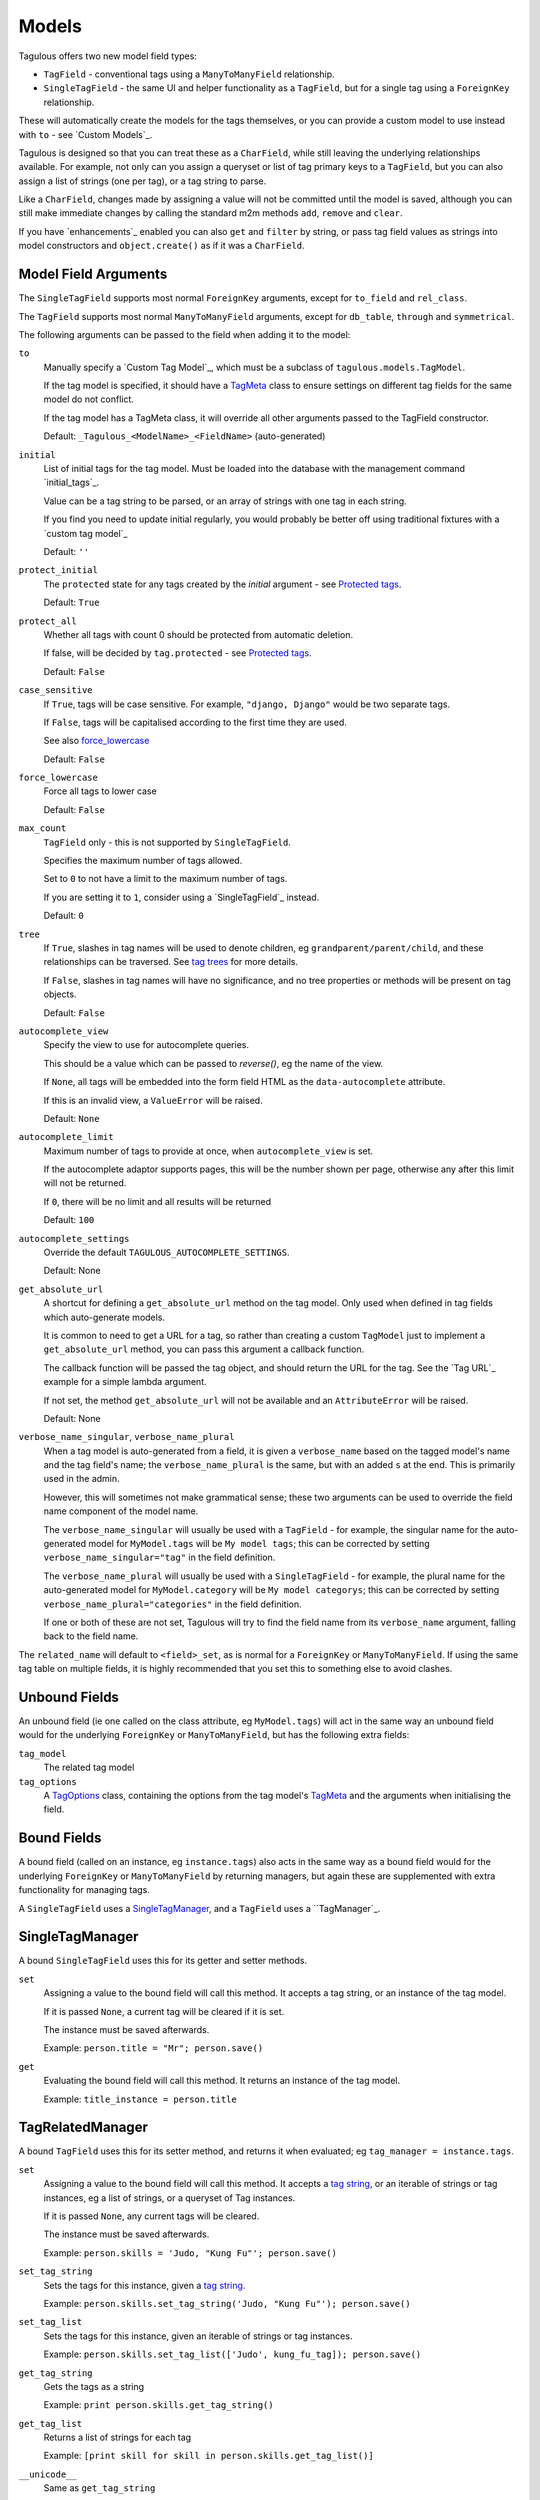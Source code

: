 .. _models:

Models
======

Tagulous offers two new model field types:

* ``TagField`` - conventional tags using a ``ManyToManyField`` relationship.
* ``SingleTagField`` - the same UI and helper functionality as a ``TagField``,
  but for a single tag using a ``ForeignKey`` relationship.

These will automatically create the models for the tags themselves, or you can
provide a custom model to use instead with ``to`` - see `Custom Models`_.

Tagulous is designed so that you can treat these as a ``CharField``, while still
leaving the underlying relationships available. For example, not only can you
assign a queryset or list of tag primary keys to a ``TagField``, but you can
also assign a list of strings (one per tag), or a tag string to parse.

Like a ``CharField``, changes made by assigning a value will not be committed
until the model is saved, although you can still make immediate changes by
calling the standard m2m methods ``add``, ``remove`` and ``clear``.

If you have `enhancements`_ enabled you can also ``get`` and ``filter`` by
string, or pass tag field values as strings into model constructors and
``object.create()`` as if it was a ``CharField``.


Model Field Arguments
---------------------

The ``SingleTagField`` supports most normal ``ForeignKey`` arguments, except
for ``to_field`` and ``rel_class``.

The ``TagField`` supports most normal ``ManyToManyField`` arguments, except
for ``db_table``, ``through`` and ``symmetrical``.

The following arguments can be passed to the field when adding it to the model:

``to``
    Manually specify a `Custom Tag Model`_, which must be a subclass of
    ``tagulous.models.TagModel``.
    
    If the tag model is specified, it should have a `TagMeta`_ class to ensure
    settings on different tag fields for the same model do not conflict.
    
    If the tag model has a TagMeta class, it will override all
    other arguments passed to the TagField constructor.
    
    Default: ``_Tagulous_<ModelName>_<FieldName>`` (auto-generated)

``initial``
    List of initial tags for the tag model. Must be loaded into the database
    with the management command `initial_tags`_.
    
    Value can be a tag string to be parsed, or an array of strings with one
    tag in each string.
    
    If you find you need to update initial regularly, you would probably be
    better off using traditional fixtures with a `custom tag model`_
    
    Default: ``''``
    
``protect_initial``
    The ``protected`` state for any tags created by the `initial` argument -
    see `Protected tags`_.
    
    Default: ``True``
    
``protect_all``
    Whether all tags with count 0 should be protected from automatic deletion.
    
    If false, will be decided by ``tag.protected`` - see `Protected tags`_.
    
    Default: ``False``

``case_sensitive``
    If ``True``, tags will be case sensitive. For example, ``"django, Django"``
    would be two separate tags.
    
    If ``False``, tags will be capitalised according to the first time they are
    used.
    
    See also `force_lowercase`_
    
    Default: ``False``

.. _force_lowercase:
``force_lowercase``
    Force all tags to lower case
    
    Default: ``False``

``max_count``
    ``TagField`` only - this is not supported by ``SingleTagField``.
    
    Specifies the maximum number of tags allowed.
    
    Set to ``0`` to not have a limit to the maximum number of tags.
    
    If you are setting it to ``1``, consider using a `SingleTagField`_ instead.
    
    Default: ``0``

``tree``
    If ``True``, slashes in tag names will be used to denote children, eg
    ``grandparent/parent/child``, and these relationships can be traversed.
    See `tag trees`_ for more details.
    
    If ``False``, slashes in tag names will have no significance, and no tree
    properties or methods will be present on tag objects.
    
    Default: ``False``

.. _autocomplete_view:
``autocomplete_view``
    Specify the view to use for autocomplete queries.
    
    This should be a value which can be passed to `reverse()`, eg the name of
    the view.
    
    If ``None``, all tags will be embedded into the form field HTML as the
    ``data-autocomplete`` attribute.
    
    If this is an invalid view, a ``ValueError`` will be raised.
    
    Default: ``None``
    
``autocomplete_limit``
    Maximum number of tags to provide at once, when ``autocomplete_view`` is
    set.
    
    If the autocomplete adaptor supports pages, this will be the number shown
    per page, otherwise any after this limit will not be returned.
    
    If ``0``, there will be no limit and all results will be returned

    Default: ``100``

``autocomplete_settings``
    Override the default ``TAGULOUS_AUTOCOMPLETE_SETTINGS``.
    
    Default: None

``get_absolute_url``
    A shortcut for defining a ``get_absolute_url`` method on the tag model.
    Only used when defined in tag fields which auto-generate models.
    
    It is common to need to get a URL for a tag, so rather than creating a
    custom ``TagModel`` just to implement a ``get_absolute_url`` method, you
    can pass this argument a callback function.
    
    The callback function will be passed the tag object, and should return the
    URL for the tag. See the `Tag URL`_ example for a simple lambda argument.
    
    If not set, the method ``get_absolute_url`` will not be available and an
    ``AttributeError`` will be raised.
    
    Default: None

``verbose_name_singular``, ``verbose_name_plural``
    When a tag model is auto-generated from a field, it is given a
    ``verbose_name`` based on the tagged model's name and the tag field's
    name; the ``verbose_name_plural`` is the same, but with an added ``s``
    at the end. This is primarily used in the admin.
    
    However, this will sometimes not make grammatical sense; these two
    arguments can be used to override the field name component of the model
    name.
    
    The ``verbose_name_singular`` will usually be used with a ``TagField`` -
    for example, the singular name for the auto-generated model for
    ``MyModel.tags`` will be ``My model tags``; this can be corrected by
    setting ``verbose_name_singular="tag"`` in the field definition.
    
    The ``verbose_name_plural`` will usually be used with a ``SingleTagField`` -
    for example, the plural name for the auto-generated model for
    ``MyModel.category`` will be ``My model categorys``; this can be corrected
    by setting ``verbose_name_plural="categories"`` in the field definition.
    
    If one or both of these are not set, Tagulous will try to find the field
    name from its ``verbose_name`` argument, falling back to the field name.
    
The ``related_name`` will default to ``<field>_set``, as is normal for
a ``ForeignKey`` or ``ManyToManyField``. If using the same tag table on
multiple fields, it is highly recommended that you set this to something else
to avoid clashes.


.. _unbound_fields:

Unbound Fields
--------------

An unbound field (ie one called on the class attribute, eg ``MyModel.tags``)
will act in the same way an unbound field would for the underlying
``ForeignKey`` or ``ManyToManyField``, but has the following extra fields:
    
``tag_model``
    The related tag model

``tag_options``
    A `TagOptions`_ class, containing the options from the tag model's
    `TagMeta`_ and the arguments when initialising the field.


Bound Fields
------------

A bound field (called on an instance, eg ``instance.tags``) also acts in the
same way as a bound field would for the underlying ``ForeignKey`` or
``ManyToManyField`` by returning managers, but again these are supplemented
with extra functionality for managing tags.

A ``SingleTagField`` uses a `SingleTagManager`_, and a ``TagField`` uses a
``TagManager`_.


SingleTagManager
----------------

A bound ``SingleTagField`` uses this for its getter and setter methods.

``set``
    Assigning a value to the bound field will call this method. It accepts a
    tag string, or an instance of the tag model.
    
    If it is passed ``None``, a current tag will be cleared if it is set.
    
    The instance must be saved afterwards.
    
    Example: ``person.title = "Mr"; person.save()``

``get``
    Evaluating the bound field will call this method. It returns an instance
    of the tag model.
    
    Example: ``title_instance = person.title``


TagRelatedManager
-----------------

A bound ``TagField`` uses this for its setter method, and returns it when
evaluated; eg ``tag_manager = instance.tags``.

``set``
    Assigning a value to the bound field will call this method. It accepts a
    `tag string <#Tag Strings>`_, or an iterable of strings or tag instances,
    eg a list of strings, or a queryset of Tag instances.
    
    If it is passed ``None``, any current tags will be cleared.
    
    The instance must be saved afterwards.
    
    Example: ``person.skills = 'Judo, "Kung Fu"'; person.save()``

``set_tag_string``
    Sets the tags for this instance, given a `tag string <#Tag Strings>`_.
    
    Example: ``person.skills.set_tag_string('Judo, "Kung Fu"'); person.save()``

``set_tag_list``
    Sets the tags for this instance, given an iterable of strings or tag
    instances.
    
    Example: ``person.skills.set_tag_list(['Judo', kung_fu_tag]); person.save()``

``get_tag_string``
    Gets the tags as a string
    
    Example: ``print person.skills.get_tag_string()``

``get_tag_list``
    Returns a list of strings for each tag
    
    Example: ``[print skill for skill in person.skills.get_tag_list()]``

``__unicode__``
    Same as ``get_tag_string``
    
    Example: ``print u'%s' % person.skills

``reload()``
    Discard any unsaved changes to the tags and load tags from the database

``save(force=False)``
    Commit any tag changes to the database.
    
    If you are only changing the tags you can call this directly to reduce
    database operations.
    
    In most circumstances you can ignore the ``force`` flag:
    
    * The manager has a ``.changed`` flag which is set to ``False`` whenver the
      internal tag cache is loaded or saved. It is set to ``True`` when the
      tags are changed without being saved.
      
    * If ``force=False`` (default), this method will only update the database
      if the ``.changed`` flag is ``True`` - in other words, the database will
      only be updated if there are changes to the internal cache since last
      load or save.
      
    * If ``force=True``, the ``.changed`` flag will be ignored, and the current
      tag status will be forced upon the database. This can be useful in the
      rare cases where you have multiple references to the same database
      object, and want the tags on this instance to override any changes other
      instances may have made.
    
    You do not need to call this if you are saving the instance; any changes to
    tags will be saved as part of that process.
    
    Example: ``person.skills.save()``

``add(tag, tag, ...)``
    Based on a normal ``ManyToManyField``'s ``.add`` method; adds a list of
    tags or tag names directly to the instance - no need to save.
    
    Will call ``reload()`` first, so any unsaved changes to tags will be lost.
    
    Note, this does not parse tag strings - you will need to pass separate tags
    as either instances of the tag model, or as separate strings.
    
    Example: ``person.skills.add('Judo', kung_fu_tag)

``remove(tag, tag, ...)``
    Based on a normal ``ManyToManyField``'s ``.remove`` method; removes a list
    of tags or tag names directly from the instance - no need to save.
    
    Will call ``reload()`` first, so any unsaved changes to tags will be lost.
    
    Note, this does not parse tag strings - you will need to pass separate tags
    as either instances of the tag model, or as separate strings.
    
    Example: ``person.skills.remove('Judo', kung_fu_tag)

``clear()``
    Based on a normal ``ManyToManyField``'s ``.clear`` method; clears all tags
    from the instance immediately - no need to save.
    
    Example: ``person.skills.clear()``


A bound ``TagField`` can also be compared to other bound fields or tag strings
(order does not matter, and case sensitivity depends on tag field options)::

    if first.tags == second.tags:
        ...
    if first.tags != 'foo bar':
        ...


Tag Strings
-----------

A tag string is a string in tag format. This is parsed by an internal parser
which can be configured.


Protected tags
--------------

The tag model keeps a count of how many times each tag is referenced. When the
tag count reaches ``0``, the tag will be deleted unless its ``protected`` field
is ``True``, or the ``protect_all`` option has been used.

Note that this only happens when the count is updated, when the tag is added
or removed; tags can therefore be created directly on the model with the
default count of ``0`` to be assigned later.


Tag Models
----------

Tag models subclass ``tagulous.models.TagModel``, and have the following
fields:

``name``
    A ``CharField`` containing the name (string value) of the tag.
    
    Must be unique.

``slug``
    A unique ``SlugField``, generated automatically from the name when first
    saved.

``count``
    An ``IntegerField`` holding the number of times this tag is in use.

``protected``
    A ``BooleanField`` indicating whether this tag should be protected from
    deletion when the count reaches 0.

It also has several methods primarily for internal use, but some may be useful:

``get_related_objects()``
    Return a list of instances of other models which refer to this tag; see
    the API for more details

``update_count()``
    In case you're doing something weird which causes the count to get out
    of sync, call this to update the count, and delete the tag if appropriate.

``merge_tags(tags)``
    Merge the specified tags into this tag.
    
Its standard manager and queryset also supports the following:

``filter_or_initial(...)``
    Calls the normal ``filter(...)`` method, but then adds on any initial tags
    which may be missing.


Custom Tag Models
-----------------

A custom tag model should subclass ``tagulous.models.TagModel``, so that
Tagulous can find the fields and methods it expects, and so it uses the
appropriate tag model manager and queryset.

A custom tag model is a normal model in every other way, except it can have a
`TagMeta`_ class to define default options for the class.

There is `an example <_example_custom_tag_model>`_ which illustrates how to
create a custom tag model.

If you want to use tag trees, you will need to subclass
``tagulous.models.TagTreeModel`` instead. The only difference is that
there will be extra fields on the model - see `tag trees`_ for more details.


TagMeta
~~~~~~~

The ``TagMeta`` class is a container for tag options, to be used when creating
a custom tag model.

Set any options listed in `Model Field Arguments`_ as class properties, except
for ``to``.

These options will be used as defaults when creating a ``SingleTagField`` or
``TagField`` which set ``to`` to the custom class, but can be overridden by
arguments passed to the field.

``TagMeta`` can be inherited, so it can be set on abstract models. Options in
the ``TagMeta`` of a parent model can be overridden by options in the
``TagMeta`` of a child model.



TagOptions
----------

The ``TagOptions`` class is a simple container for tag options. The options for
a model field are available from the ``tag_options`` property of the
`Unbound Field <_unbound_fields>`_.

All options listed in `Model Field Arguments`_ are available directly on the
object, except for ``to``. It also provides two instance methods:

``items(with_defaults=True)``
    Get a dict of all options
    
    If with_defaults is true, any missing settings will be taken from the
    defaults in ``constants.OPTION_DEFAULTS``.

``field_items(with_defaults=True)``
    Get a dict of just the options for a form field.
    
    If with_defaults is true, any missing settings will be taken from the
    defaults in ``constants.OPTION_DEFAULTS``.

Example::

    print MyModel.tags.tag_options.initial
    if "force_lowercase" in MyModel.tags.tag_options.items():
        ...

``TagOptions`` instances can be added together to create a new merged set of
options; note though that this is a shallow merge, ie the value of
``autocomplete_settings`` on the left will be replaced by the value on the
right::

    merged_options = TagOptions(
        autocomplete_settings={'width': 'resolve'}
    ) + TagOptions(
        autocomplete_settings={'allowClear': True}
    )
    # merged_options.autocomplete_settings == {'allowClear': True}

In the same way, setting ``autocomplete_settings`` on the field will replace
any default value.


Querying using tag fields
-------------------------

When querying a model which uses a tag field, remember that a
``SingleTagField`` is really a ``ForeignKey``, and a ``TagField`` is really a
``ManyToManyField``. You can always query using these relationships.

In addition, if you have `enhancements`_ enabled, you can compare a tag field
to a tag string in ``get``, ``filter`` and ``exclude``::

    qs = MyModel.objects.get(name="Bob", title="Mr", tags="red, blue, green")

Note that when referring to a ``TagField`` in this way, the filter will expect
an exact match - eg that it has all tags specified, but only those specified.
If you want to do partial matches, use standard many to many queries, eg::

    qs = MyModel.objects.get(tags__name__in=['red', 'blue', 'green'])


Filtering tags by related model fields
~~~~~~~~~~~~~~~~~~~~~~~~~~~~~~~~~~~~~~

Because tag fields use standard database relationships, you can easily filter
the tags by other fields in your model.

For example, if your model ``Record`` has a ``tags`` TagField and an ``owner``
foreign key to ``auth.User``, to get a list of tags which that user has used::

    myobj.tags.tag_model.objects.filter(record__owner=user)

There is a ``filter_or_initial`` helper method on a ``TagModel``'s manager and
queryset, which will add initial tags to your filtered queryset::

    myobj.tags.tag_model.objects.filter_or_initial(record__owner=user)


Tag Trees
---------

Tags in tag trees denote parents using a forward slash, ``/``; for example,
``Animal/Mammal/Cat`` is a ``Cat`` with a parent of ``Mammal`` and grandparent
of ``Animal``.

To use a slash in a tag name, escape it with a second slash; for example
``Animal/Mammal/Cat//Kitten`` is a ``Cat/Kitten``.

Tag trees use the ``TagTreeModel`` - a subclass of ``TagModel``. This means
that in addition to the normal tag model, there are additional fields and
properties available:

``parent``
    The parent tag. Tagulous sets this automatically when saving, creating
    missing ancestors as needed.

``children``
    The reverse relation manager for ``parent``, eg ``mytag.children.all()``.

``label``
    The name of the tag without its ancestors.
    
    Example: a tag named ``Animal/Mammal/Cat`` has the label ``Cat``

``slug``
    The slug for the tag label.
    
    Example: a tag named ``Animal/Mammal/Cat`` has the slug ``cat``

``path``
    The path for this tag - this slug, plus all ancestor slugs, separated by
    the ``/`` character, suitable for use in URLs. Tagulous sets this
    automatically when saving.

    Example: a tag named ``Animal/Mammal/Cat`` has the path
    ``animal/mammal/cat``

``level``
    The level of this tag in the tree (starting from 1).

``get_ancestors()``
    Returns a queryset of all ancestors, ordered by level.

``get_descendants()``
    Returns a queryset of all descendants, ordered by level.

Because tree tag names are fully qualified (include all ancestors) and unique,
there is no difference to normal tags in how they are set or compared.


Converting from to tree tags from normal tags
~~~~~~~~~~~~~~~~~~~~~~~~~~~~~~~~~~~~~~~~~~~~~

Using South
+++++++++++

These instructions will convert an existing ``TagModel`` to a ``TagTreeModel``.
Look through the code snippets and change :

1. Create a data migration to escape the tag names; for example::

    def forwards(self, orm):
        for tag in orm['myapp._Tagulous_MyModel_tags'].objects.all():
            tag.name = tag.name.replace('/', '//')
    
   You can skip this step if you have been using slashes in normal tags and
   want them to be converted to nested tree nodes.

2. Create a schema migration to change the model fields. Because paths are not
   allowed to be null, South will prompt you for a value; answer with ``x``.
   
   However, because paths are also unique, the default migration will cause
   integrity errors. Tagulous includes a helper function to get around this -
   change your schema migration to use it::

    def forwards(self, orm):
        from tagulous.models.migrations import add_unique_column
        
        # Adding field '_Tagulous_MyModel_tags.path'
        add_unique_column(
            self, db, orm['myapp._Tagulous_MyModel_tags'], 'path',
            lambda obj: setattr(obj, 'path', str(obj.pk)),
            'django.db.models.fields.TextField',
        )
    
    This will temporarily set the ``path`` of each tag to the tag's pk.
    
3. Run the migrations

4. From a python shell, rebuild the tree to set paths::
   
    from myapp import models
    models._Tagulous_MyModel_tags.objects.rebuild()
   
   If you skipped step 1, this will also create and set parent tags as
   necessary.
   
   It is best practice to do this manually after running the migrations, in
   case you change your code in the future and the migration can no longer
   access ``myapp.models._Tagulous_MyModel_tags``. If you are confident this
   will not be a problem, you could do this in a second data migration.


Database Migrations
-------------------

Tagulous supports South and Django 1.7 migrations.
